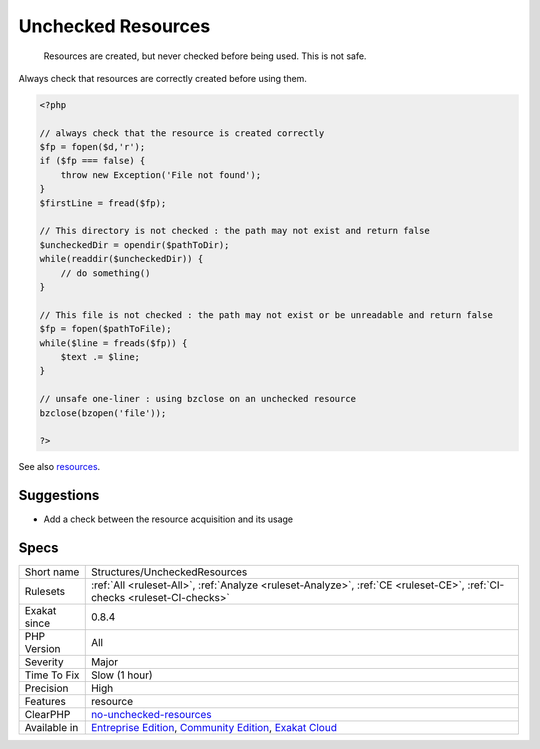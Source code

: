 .. _structures-uncheckedresources:

.. _unchecked-resources:

Unchecked Resources
+++++++++++++++++++

  Resources are created, but never checked before being used. This is not safe.

Always check that resources are correctly created before using them.


.. code-block:: php
   
   <?php
   
   // always check that the resource is created correctly
   $fp = fopen($d,'r');
   if ($fp === false) {
       throw new Exception('File not found');
   } 
   $firstLine = fread($fp);
   
   // This directory is not checked : the path may not exist and return false
   $uncheckedDir = opendir($pathToDir);
   while(readdir($uncheckedDir)) {
       // do something()
   }
   
   // This file is not checked : the path may not exist or be unreadable and return false
   $fp = fopen($pathToFile);
   while($line = freads($fp)) {
       $text .= $line;
   }
   
   // unsafe one-liner : using bzclose on an unchecked resource
   bzclose(bzopen('file'));
   
   ?>

See also `resources <https://www.php.net/manual/en/language.types.resource.php>`_.


Suggestions
___________

* Add a check between the resource acquisition and its usage




Specs
_____

+--------------+-----------------------------------------------------------------------------------------------------------------------------------------------------------------------------------------+
| Short name   | Structures/UncheckedResources                                                                                                                                                           |
+--------------+-----------------------------------------------------------------------------------------------------------------------------------------------------------------------------------------+
| Rulesets     | :ref:`All <ruleset-All>`, :ref:`Analyze <ruleset-Analyze>`, :ref:`CE <ruleset-CE>`, :ref:`CI-checks <ruleset-CI-checks>`                                                                |
+--------------+-----------------------------------------------------------------------------------------------------------------------------------------------------------------------------------------+
| Exakat since | 0.8.4                                                                                                                                                                                   |
+--------------+-----------------------------------------------------------------------------------------------------------------------------------------------------------------------------------------+
| PHP Version  | All                                                                                                                                                                                     |
+--------------+-----------------------------------------------------------------------------------------------------------------------------------------------------------------------------------------+
| Severity     | Major                                                                                                                                                                                   |
+--------------+-----------------------------------------------------------------------------------------------------------------------------------------------------------------------------------------+
| Time To Fix  | Slow (1 hour)                                                                                                                                                                           |
+--------------+-----------------------------------------------------------------------------------------------------------------------------------------------------------------------------------------+
| Precision    | High                                                                                                                                                                                    |
+--------------+-----------------------------------------------------------------------------------------------------------------------------------------------------------------------------------------+
| Features     | resource                                                                                                                                                                                |
+--------------+-----------------------------------------------------------------------------------------------------------------------------------------------------------------------------------------+
| ClearPHP     | `no-unchecked-resources <https://github.com/dseguy/clearPHP/tree/master/rules/no-unchecked-resources.md>`__                                                                             |
+--------------+-----------------------------------------------------------------------------------------------------------------------------------------------------------------------------------------+
| Available in | `Entreprise Edition <https://www.exakat.io/entreprise-edition>`_, `Community Edition <https://www.exakat.io/community-edition>`_, `Exakat Cloud <https://www.exakat.io/exakat-cloud/>`_ |
+--------------+-----------------------------------------------------------------------------------------------------------------------------------------------------------------------------------------+


